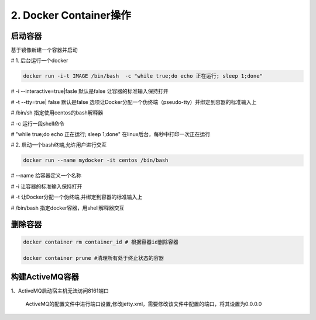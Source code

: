 ========================================
2. Docker Container操作
========================================


启动容器
====================

基于镜像新建一个容器并启动


# 1. 后台运行一个docker

.. code-block:: shell

   docker run -i-t IMAGE /bin/bash  -c "while true;do echo 正在运行; sleep 1;done"

# -i \-\-interactive=true|fasle 默认是false 让容器的标准输入保持打开

# -t \-\-tty=true| false 默认是false 选项让Docker分配一个伪终端（pseudo-tty）并绑定到容器的标准输入上

# /bin/sh  指定使用centos的bash解释器

# -c 运行一段shell命令

# "while true;do echo 正在运行; sleep 1;done"  在linux后台，每秒中打印一次正在运行

# 2. 启动一个bash终端,允许用户进行交互

.. code-block:: shell

   docker run --name mydocker -it centos /bin/bash  

# \-\-name  给容器定义一个名称

# -i  让容器的标准输入保持打开

# -t 让Docker分配一个伪终端,并绑定到容器的标准输入上

# /bin/bash 指定docker容器，用shell解释器交互



.. code-block:: shell
   :linenos: 
   
   docker start container_name/container_id

   docker stop container_name/container_id    # 停止容器

   docker restart container_name/container_id
    
   docker attach container_name/container_id  # 后台启动一个容器后，如果想进入到这个容器，可以使用attach命令
    
   docker ps # 检查容器进程

   docker logs -f container_id/container_name # 不间断打印容器的日志信息

   docker exec -it container_id/container_name /bin/bash  # 进入容器交互式界面

   docker container ls -a                     # 查看容器

   docker commit 059fdea031ba  zhengpanone/centos-python  # 提交这个容器，创建新的image

   docker run -d -P training/webapp python app.py
    # -P 参数会随机映射端口到容器开放的网络端口

   docker container cp anaconda-ks.cfg container_name:/root



删除容器
==========================

.. code-block:: shell

    docker container rm container_id # 根据容器id删除容器
    
    docker container prune #清理所有处于终止状态的容器

构建ActiveMQ容器
=========================

1、ActiveMQ启动宿主机无法访问8161端口

   ActiveMQ的配置文件中进行端口设置,修改jetty.xml，需要修改该文件中配置的端口，将其设置为0.0.0.0
